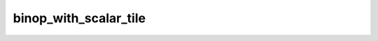 binop_with_scalar_tile
======================

.. doxygenfunction:: binop_with_scalar_tile_init
.. doxygenfunction:: add_unary_tile(uint32_t idst, uint32_t param1)
.. doxygenfunction:: sub_unary_tile(uint32_t idst, uint32_t param1)
.. doxygenfunction:: mul_unary_tile(uint32_t idst, uint32_t param1)
.. doxygenfunction:: div_unary_tile(uint32_t idst, uint32_t param1)
.. doxygenfunction:: rsub_unary_tile(uint32_t idst, uint32_t param1)
